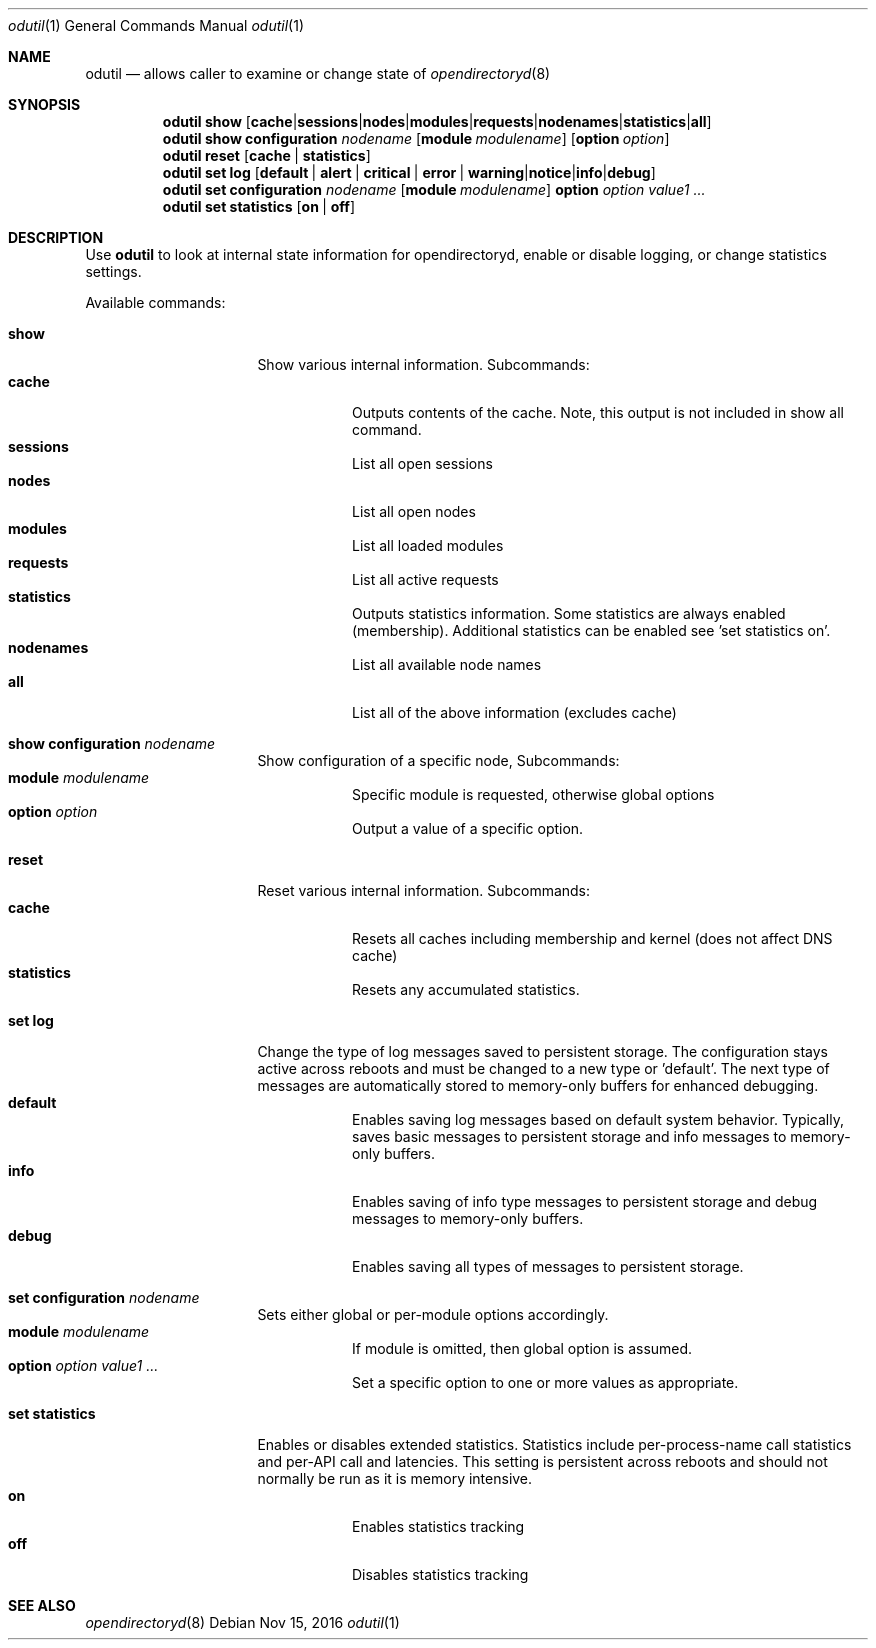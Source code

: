 .Dd Nov 15, 2016
.Dt odutil 1
.Os
.Sh NAME
.Nm odutil
.Nd allows caller to examine or change state of 
.Xr opendirectoryd 8
.Sh SYNOPSIS
.Nm
.Cm show
.Op Cm cache | sessions | nodes | modules | requests | nodenames | statistics | all
.Nm
.Cm show
.Cm configuration Ar nodename
.Op Cm module Ar modulename
.Op Cm option Ar option
.Nm
.Cm reset
.Op Cm cache | statistics
.Nm
.Cm set log
.Op Cm default | alert | critical | error | warning | notice | info | debug
.Nm
.Cm set configuration Ar nodename
.Op Cm module Ar modulename
.Cm option Ar option Ar value1 ...
.Nm
.Cm set statistics
.Op Cm on | off
.Sh DESCRIPTION
Use 
.Nm
to look at internal state information for opendirectoryd, enable or disable logging, or change statistics settings.
.Pp
Available commands:
.Bl -tag -width "set statistics"
.It Cm show
Show various internal information. Subcommands:
.Bl -tag -compact
.It Cm cache
Outputs contents of the cache.  Note, this output is not included in show all command.
.It Cm sessions
List all open sessions
.It Cm nodes
List all open nodes
.It Cm modules
List all loaded modules
.It Cm requests
List all active requests
.It Cm statistics
Outputs statistics information.  Some statistics are always enabled (membership). Additional statistics can be enabled see 'set statistics on'.
.It Cm nodenames
List all available node names
.It Cm all
List all of the above information (excludes cache)
.El
.El
.Bl -tag -width "set statistics"
.It Cm show configuration Ar nodename
Show configuration of a specific node, Subcommands:
.Bl -tag -compact
.It Cm module Ar modulename
Specific module is requested, otherwise global options
.It Cm option Ar option
Output a value of a specific option.
.El
.El
.Bl -tag -width "set statistics"
.It Cm reset
Reset various internal information. Subcommands:
.Bl -tag -compact
.It Cm cache
Resets all caches including membership and kernel (does not affect DNS cache)
.It Cm statistics
Resets any accumulated statistics.
.El
.El
.Bl -tag -width "set statistics"
.It Cm set log
Change the type of log messages saved to persistent storage. The configuration stays active across reboots and must be changed to a new type or 'default'.  The next type of messages are automatically stored to memory-only buffers for enhanced debugging.
.Bl -tag -compact
.It Cm default
Enables saving log messages based on default system behavior.  Typically, saves basic messages to persistent storage and info messages to memory-only buffers.
.It Cm info
Enables saving of info type messages to persistent storage and debug messages to memory-only buffers.
.It Cm debug
Enables saving all types of messages to persistent storage.
.El
.El
.Bl -tag -width "set statistics"
.It Cm set configuration Ar nodename
Sets either global or per-module options accordingly.
.Bl -tag -compact
.It Cm module Ar modulename
If module is omitted, then global option is assumed.
.It Cm option Ar option Ar value1 ...
Set a specific option to one or more values as appropriate.
.El
.El
.Bl -tag -width "set statistics"
.It Cm set statistics
Enables or disables extended statistics. Statistics include per-process-name call statistics and per-API call and latencies.  This setting is persistent across reboots and should not normally be run as it is memory intensive.
.Bl -tag -compact
.It Cm on
Enables statistics tracking
.It Cm off
Disables statistics tracking
.El
.El
.Sh SEE ALSO 
.Xr opendirectoryd 8
